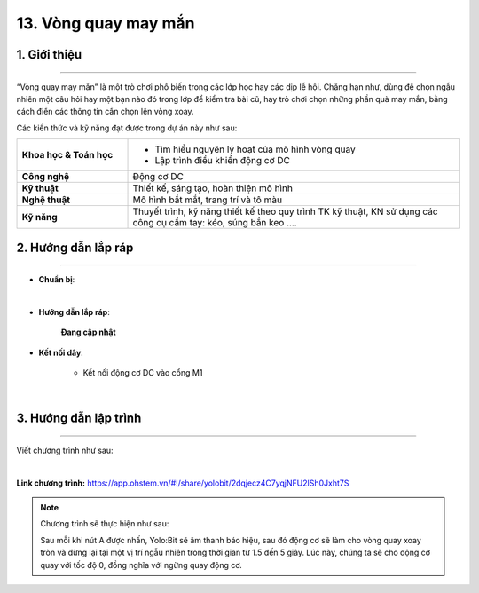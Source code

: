 13. Vòng quay may mắn
=========

1. Giới thiệu
-----
-----------

“Vòng quay may mắn” là một trò chơi phổ biến trong các lớp học hay các dịp lễ hội. Chẳng hạn như, dùng để chọn ngẫu nhiên một câu hỏi hay một bạn nào đó trong lớp để kiểm tra bài cũ, hay trò chơi chọn những phần quà may mắn, bằng cách điền các thông tin cần chọn lên vòng xoay. 

Các kiến thức và kỹ năng đạt được trong dự án này như sau: 

..  csv-table:: 
    :widths: 15, 45

    "**Khoa học & Toán học**", "- Tìm hiểu nguyên lý hoạt của mô hình vòng quay 
    - Lập trình điều khiển động cơ DC"
    "**Công nghệ**", "Động cơ DC"
    "**Kỹ thuật**", "Thiết kế, sáng tạo, hoàn thiện mô hình"
    "**Nghệ thuật**", "Mô hình bắt mắt, trang trí và tô màu"
    "**Kỹ năng**", "Thuyết trình, kỹ năng thiết kế theo quy trình TK kỹ thuật, KN sử dụng các công cụ cầm tay: kéo, súng bắn keo …."


2. Hướng dẫn lắp ráp
----
--------

- **Chuẩn bị**: 

.. image:: images/vong_quay.png
    :scale: 90%
    :align: center 
|

- **Hướng dẫn lắp ráp**:

    **Đang cập nhật**

- **Kết nối dây**:

    + Kết nối động cơ DC vào cổng M1

.. image:: images/vong_quay_3.png
    :scale: 80%
    :align: center 
|


3. Hướng dẫn lập trình
--------
--------

Viết chương trình như sau: 

.. image:: images/vong_quay_2.png
    :scale: 80%
    :align: center 
|

**Link chương trình:** `<https://app.ohstem.vn/#!/share/yolobit/2dqjecz4C7yqjNFU2lSh0Jxht7S>`_

.. note:: Chương trình sẽ thực hiện như sau: 

    Sau mỗi khi nút A được nhấn, Yolo:Bit sẽ âm thanh báo hiệu, sau đó động cơ sẽ làm cho vòng quay xoay tròn và dừng lại tại một vị trí ngẫu nhiên trong thời gian từ 1.5 đến 5 giây. Lúc này, chúng ta sẽ cho động cơ quay với tốc độ 0, đồng nghĩa với ngừng quay động cơ.



